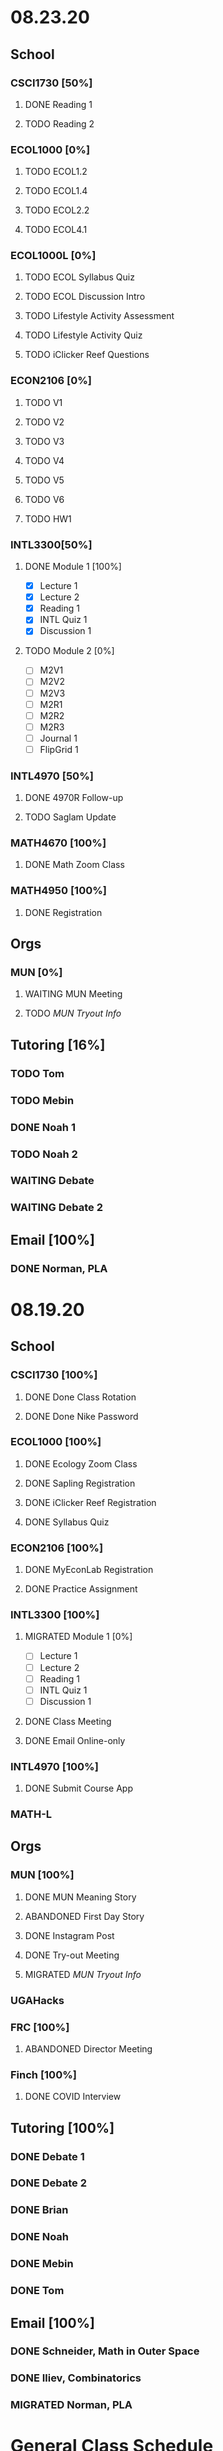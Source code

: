 * 08.23.20
** School
*** CSCI1730 [50%]
**** DONE Reading 1
     DEADLINE: <2020-08-25 Tue 9:00>
**** TODO Reading 2
     DEADLINE: <2020-08-27 Thu 09:00>
*** ECOL1000 [0%]
**** TODO ECOL1.2
     DEADLINE: <2020-08-28 Fri>
**** TODO ECOL1.4
     DEADLINE: <2020-08-28 Fri>
**** TODO ECOL2.2
     DEADLINE: <2020-08-31 Mon>
**** TODO ECOL4.1
     DEADLINE: <2020-08-31 Mon>
*** ECOL1000L [0%]
**** TODO ECOL Syllabus Quiz
**** TODO ECOL Discussion Intro
**** TODO Lifestyle Activity Assessment
**** TODO Lifestyle Activity Quiz
**** TODO iClicker Reef Questions
     DEADLINE: <2020-08-28 Fri>
*** ECON2106 [0%]
**** TODO V1
**** TODO V2
**** TODO V3
**** TODO V4
**** TODO V5
**** TODO V6
**** TODO HW1
     DEADLINE: <2020-08-28 Fri>
*** INTL3300[50%]
**** DONE Module 1 [100%]
 DEADLINE: <2020-08-26 Wed>
- [X] Lecture 1
- [X] Lecture 2 
- [X] Reading 1
- [X] INTL Quiz 1
- [X] Discussion 1
**** TODO Module 2 [0%]
     SCHEDULED: <2020-08-30 Sun>
- [ ] M2V1
- [ ] M2V2
- [ ] M2V3
- [ ] M2R1
- [ ] M2R2
- [ ] M2R3
- [ ] Journal 1
- [ ] FlipGrid 1
*** INTL4970 [50%]
**** DONE 4970R Follow-up
    SCHEDULED: <2020-08-24 Mon 17:00>
**** TODO Saglam Update
     SCHEDULED: <2020-08-24 Mon 17:00>
*** MATH4670 [100%]
**** DONE Math Zoom Class
     SCHEDULED: <2020-08-24 Mon 13:50-14:- ->
*** MATH4950 [100%]
**** DONE Registration 
** Orgs 
*** MUN [0%]
**** WAITING MUN Meeting
     SCHEDULED: <2020-08-25 Tue 20:00>
**** TODO [[~/workflow/mun/munTryoutNotes.org][MUN Tryout Info]]
** Tutoring [16%]
*** TODO Tom
*** TODO Mebin
*** DONE Noah 1
    SCHEDULED: <2020-08-24 Mon 15:30>
*** TODO Noah 2
*** WAITING Debate 
    SCHEDULED: <2020-08-28 Fri 15:00>
*** WAITING Debate 2
    SCHEDULED: <2020-08-28 Fri 16:00>
** Email [100%]
*** DONE Norman, PLA
    DEADLINE: <2020-08-23 Sun 17:00>
* 08.19.20
** School
*** CSCI1730 [100%]
**** DONE Done Class Rotation
**** DONE Done Nike Password
*** ECOL1000 [100%] 
**** DONE Ecology Zoom Class 
     SCHEDULED: <2020-08-21 Fri 12:40>
**** DONE Sapling Registration
**** DONE iClicker Reef Registration
**** DONE Syllabus Quiz 
*** ECON2106 [100%]
**** DONE MyEconLab Registration
**** DONE Practice Assignment
     DEADLINE: <2020-08-21 Fri>
*** INTL3300 [100%]
**** MIGRATED Module 1 [0%] 
     DEADLINE: <2020-08-26 Wed>
- [ ] Lecture 1
- [ ] Lecture 2 
- [ ] Reading 1
- [ ] INTL Quiz 1
- [ ] Discussion 1
**** DONE Class Meeting 
     SCHEDULED: <2020-08-21 Fri 13:55>
**** DONE Email Online-only
*** INTL4970 [100%]
**** DONE Submit Course App 
     DEADLINE: <2020-08-24 Mon>
*** MATH-L
** Orgs
*** MUN [100%]
**** DONE MUN Meaning Story
**** ABANDONED First Day Story
**** DONE Instagram Post
**** DONE Try-out Meeting
     SCHEDULED: <2020-08-22 Sat 14:00>
**** MIGRATED [[~/workflow/munTryoutNotes.org][MUN Tryout Info]]
*** UGAHacks
*** FRC [100%]
**** ABANDONED Director Meeting 
     DEADLINE: <2020-08-21 Fri>
*** Finch [100%]
**** DONE COVID Interview
     SCHEDULED: <2020-08-21 Fri 17:00>
** Tutoring [100%]
*** DONE Debate 1
    SCHEDULED: <2020-08-21 Fri 15:00>
*** DONE Debate 2
    SCHEDULED: <2020-08-21 Fri 16:00>
*** DONE Brian
    DEADLINE: <2020-08-20 Thu>
*** DONE Noah
    DEADLINE: <2020-08-19 Wed>
*** DONE Mebin
    DEADLINE: <2020-08-19 Wed>
*** DONE Tom
    DEADLINE: <2020-08-19 Wed>
** Email [100%]
*** DONE Schneider, Math in Outer Space
    DEADLINE: <2020-08-21 Fri>
*** DONE Iliev, Combinatorics
    DEADLINE: <2020-08-21 Fri>
    
*** MIGRATED Norman, PLA
* General Class Schedule
